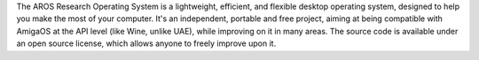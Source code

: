 .. raw:: html

    <script src="/js/random-image.js"></script>

    <h1>Introduction<br><img style="width: 238px; height: 2px;" alt="" src="/images/sidespacer.png"></h1>

The AROS Research Operating System is a lightweight, efficient, and flexible 
desktop operating system, designed to help you make the most of your computer. 
It's an independent, portable and free project, aiming at being compatible 
with AmigaOS at the API level (like Wine, unlike UAE), while improving on 
it in many areas. The source code is available under an open source license, 
which allows anyone to freely improve upon it.

